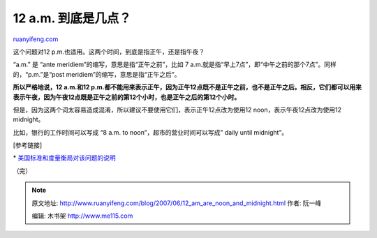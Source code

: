.. _200706_12_am_are_noon_and_midnight:

12 a.m. 到底是几点？
=======================================

`ruanyifeng.com <http://www.ruanyifeng.com/blog/2007/06/12_am_are_noon_and_midnight.html>`__

这个问题对12 p.m.也适用。这两个时间，到底是指正午，还是指午夜？

“a.m.” 是 “ante meridiem”的缩写，意思是指“正午之前”，比如 7
a.m.就是指“早上7点”，即“中午之前的那个7点”。同样的，“p.m.”是“post
meridiem”的缩写，意思是指“正午之后”。

**所以严格地说，12 a.m.和12
p.m.都不能用来表示正午，因为正午12点既不是正午之前，也不是正午之后。相反，它们都可以用来表示午夜，因为午夜12点既是正午之前的第12个小时，也是正午之后的第12个小时。**

但是，因为这两个词太容易造成混淆，所以建议不要使用它们，表示正午12点改为使用12
noon，表示午夜12点改为使用12 midnight。

比如，银行的工作时间可以写成 “8 a.m. to noon”，超市的营业时间可以写成”
daily until midnight”。

[参考链接]

\*
`美国标准和度量衡局对该问题的说明 <http://physics.nist.gov/News/Releases/questions.html>`__

| （完）

.. note::
    原文地址: http://www.ruanyifeng.com/blog/2007/06/12_am_are_noon_and_midnight.html 
    作者: 阮一峰 

    编辑: 木书架 http://www.me115.com